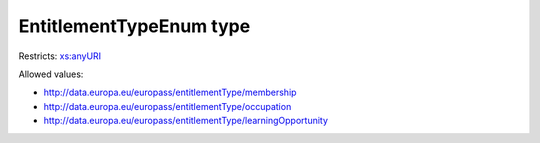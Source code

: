 .. _entitlementtypeenum-type:

EntitlementTypeEnum type
========================



Restricts: `xs:anyURI <https://www.w3.org/TR/xmlschema11-2/#anyURI>`_

Allowed values:

- `http://data.europa.eu/europass/entitlementType/membership <http://data.europa.eu/europass/entitlementType/membership>`_
- `http://data.europa.eu/europass/entitlementType/occupation <http://data.europa.eu/europass/entitlementType/occupation>`_
- `http://data.europa.eu/europass/entitlementType/learningOpportunity <http://data.europa.eu/europass/entitlementType/learningOpportunity>`_

